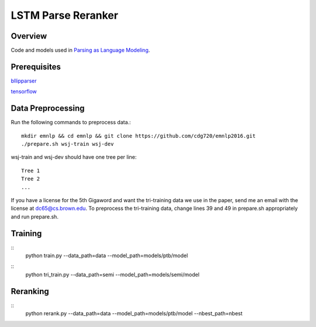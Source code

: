 LSTM Parse Reranker
-------------------
Overview
~~~~~~~~
Code and models used in `Parsing as Language Modeling <http://cs.brown.edu/people/dc65/papers/emnlp16.pdf>`_.

Prerequisites
~~~~~~~~~~~~~
`bllipparser <https://pypi.python.org/pypi/bllipparser/2016.9.11>`_

`tensorflow <https://www.tensorflow.org/versions/r0.11/get_started/os_setup.html#download-and-setup>`_

Data Preprocessing
~~~~~~~~~~~~~~~~~~
Run the following commands to preprocess data.::
   
   mkdir emnlp && cd emnlp && git clone https://github.com/cdg720/emnlp2016.git
   ./prepare.sh wsj-train wsj-dev

wsj-train and wsj-dev should have one tree per line::

  Tree 1
  Tree 2
  ...

If you have a license for the 5th Gigaword and want the tri-training data we use in the paper, send me an email with the license at dc65@cs.brown.edu. To preprocess the tri-training data, change lines 39 and 49 in prepare.sh appropriately and run prepare.sh.
   
Training
~~~~~~~~
::
   python train.py --data_path=data --model_path=models/ptb/model

::
   python tri_train.py --data_path=semi --model_path=models/semi/model
   
Reranking
~~~~~~~~~
::
   python rerank.py --data_path=data --model_path=models/ptb/model --nbest_path=nbest


